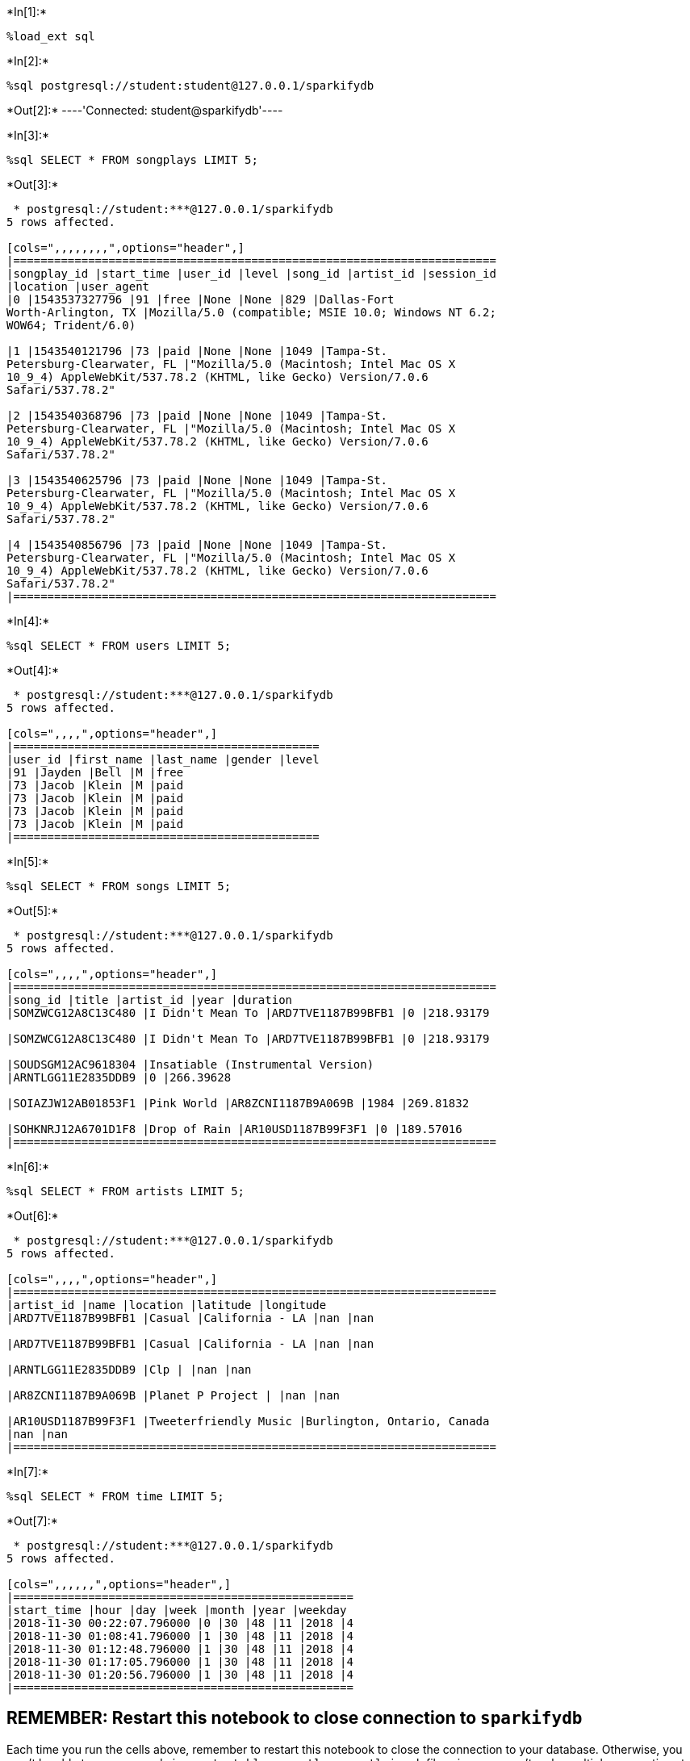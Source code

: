 

+*In[1]:*+
[source, ipython3]
----
%load_ext sql
----


+*In[2]:*+
[source, ipython3]
----
%sql postgresql://student:student@127.0.0.1/sparkifydb
----


+*Out[2]:*+
----'Connected: student@sparkifydb'----


+*In[3]:*+
[source, ipython3]
----
%sql SELECT * FROM songplays LIMIT 5;
----


+*Out[3]:*+
----
 * postgresql://student:***@127.0.0.1/sparkifydb
5 rows affected.

[cols=",,,,,,,,",options="header",]
|=======================================================================
|songplay_id |start_time |user_id |level |song_id |artist_id |session_id
|location |user_agent
|0 |1543537327796 |91 |free |None |None |829 |Dallas-Fort
Worth-Arlington, TX |Mozilla/5.0 (compatible; MSIE 10.0; Windows NT 6.2;
WOW64; Trident/6.0)

|1 |1543540121796 |73 |paid |None |None |1049 |Tampa-St.
Petersburg-Clearwater, FL |"Mozilla/5.0 (Macintosh; Intel Mac OS X
10_9_4) AppleWebKit/537.78.2 (KHTML, like Gecko) Version/7.0.6
Safari/537.78.2"

|2 |1543540368796 |73 |paid |None |None |1049 |Tampa-St.
Petersburg-Clearwater, FL |"Mozilla/5.0 (Macintosh; Intel Mac OS X
10_9_4) AppleWebKit/537.78.2 (KHTML, like Gecko) Version/7.0.6
Safari/537.78.2"

|3 |1543540625796 |73 |paid |None |None |1049 |Tampa-St.
Petersburg-Clearwater, FL |"Mozilla/5.0 (Macintosh; Intel Mac OS X
10_9_4) AppleWebKit/537.78.2 (KHTML, like Gecko) Version/7.0.6
Safari/537.78.2"

|4 |1543540856796 |73 |paid |None |None |1049 |Tampa-St.
Petersburg-Clearwater, FL |"Mozilla/5.0 (Macintosh; Intel Mac OS X
10_9_4) AppleWebKit/537.78.2 (KHTML, like Gecko) Version/7.0.6
Safari/537.78.2"
|=======================================================================
----


+*In[4]:*+
[source, ipython3]
----
%sql SELECT * FROM users LIMIT 5;
----


+*Out[4]:*+
----
 * postgresql://student:***@127.0.0.1/sparkifydb
5 rows affected.

[cols=",,,,",options="header",]
|=============================================
|user_id |first_name |last_name |gender |level
|91 |Jayden |Bell |M |free
|73 |Jacob |Klein |M |paid
|73 |Jacob |Klein |M |paid
|73 |Jacob |Klein |M |paid
|73 |Jacob |Klein |M |paid
|=============================================
----


+*In[5]:*+
[source, ipython3]
----
%sql SELECT * FROM songs LIMIT 5;
----


+*Out[5]:*+
----
 * postgresql://student:***@127.0.0.1/sparkifydb
5 rows affected.

[cols=",,,,",options="header",]
|=======================================================================
|song_id |title |artist_id |year |duration
|SOMZWCG12A8C13C480 |I Didn't Mean To |ARD7TVE1187B99BFB1 |0 |218.93179

|SOMZWCG12A8C13C480 |I Didn't Mean To |ARD7TVE1187B99BFB1 |0 |218.93179

|SOUDSGM12AC9618304 |Insatiable (Instrumental Version)
|ARNTLGG11E2835DDB9 |0 |266.39628

|SOIAZJW12AB01853F1 |Pink World |AR8ZCNI1187B9A069B |1984 |269.81832

|SOHKNRJ12A6701D1F8 |Drop of Rain |AR10USD1187B99F3F1 |0 |189.57016
|=======================================================================
----


+*In[6]:*+
[source, ipython3]
----
%sql SELECT * FROM artists LIMIT 5;
----


+*Out[6]:*+
----
 * postgresql://student:***@127.0.0.1/sparkifydb
5 rows affected.

[cols=",,,,",options="header",]
|=======================================================================
|artist_id |name |location |latitude |longitude
|ARD7TVE1187B99BFB1 |Casual |California - LA |nan |nan

|ARD7TVE1187B99BFB1 |Casual |California - LA |nan |nan

|ARNTLGG11E2835DDB9 |Clp | |nan |nan

|AR8ZCNI1187B9A069B |Planet P Project | |nan |nan

|AR10USD1187B99F3F1 |Tweeterfriendly Music |Burlington, Ontario, Canada
|nan |nan
|=======================================================================
----


+*In[7]:*+
[source, ipython3]
----
%sql SELECT * FROM time LIMIT 5;
----


+*Out[7]:*+
----
 * postgresql://student:***@127.0.0.1/sparkifydb
5 rows affected.

[cols=",,,,,,",options="header",]
|==================================================
|start_time |hour |day |week |month |year |weekday
|2018-11-30 00:22:07.796000 |0 |30 |48 |11 |2018 |4
|2018-11-30 01:08:41.796000 |1 |30 |48 |11 |2018 |4
|2018-11-30 01:12:48.796000 |1 |30 |48 |11 |2018 |4
|2018-11-30 01:17:05.796000 |1 |30 |48 |11 |2018 |4
|2018-11-30 01:20:56.796000 |1 |30 |48 |11 |2018 |4
|==================================================
----

[[remember-restart-this-notebook-to-close-connection-to-sparkifydb]]
== REMEMBER: Restart this notebook to close connection to `sparkifydb`

Each time you run the cells above, remember to restart this notebook to
close the connection to your database. Otherwise, you won't be able to
run your code in `create_tables.py`, `etl.py`, or `etl.ipynb` files
since you can't make multiple connections to the same database (in this
case, sparkifydb).


+*In[ ]:*+
[source, ipython3]
----

----
